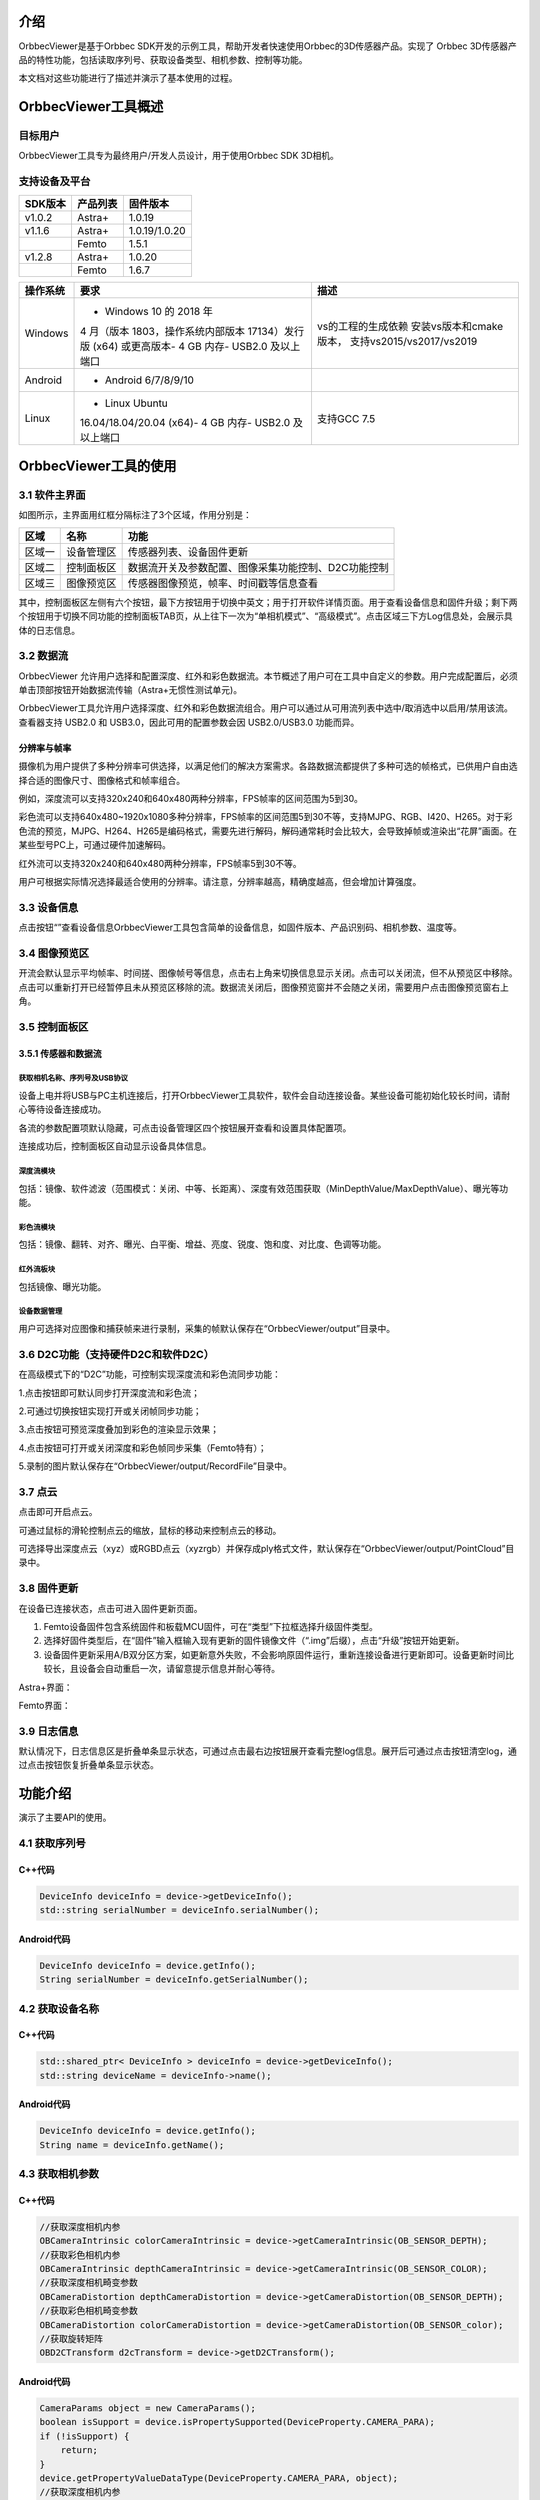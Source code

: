 介绍
====

OrbbecViewer是基于Orbbec
SDK开发的示例工具，帮助开发者快速使用Orbbec的3D传感器产品。实现了 Orbbec
3D传感器产品的特性功能，包括读取序列号、获取设备类型、相机参数、控制等功能。

本文档对这些功能进行了描述并演示了基本使用的过程。

OrbbecViewer工具概述
====================

目标用户
--------

OrbbecViewer工具专为最终用户/开发人员设计，用于使用Orbbec SDK 3D相机。

支持设备及平台
--------------

=========== ============ =============
**SDK版本** **产品列表** **固件版本**
=========== ============ =============
v1.0.2      Astra+       1.0.19
v1.1.6      Astra+       1.0.19/1.0.20
\           Femto        1.5.1
v1.2.8      Astra+       1.0.20
\           Femto        1.6.7
=========== ============ =============

+--------------+--------------------------+--------------------------+
| **操作系统** | **要求**                 | **描述**                 |
+==============+==========================+==========================+
| Windows      | - Windows 10 的 2018 年  | vs的工程的生成依赖       |
|              | 4 月（版本               | 安装vs版本和cmake版本，  |
|              | 1803，操作系统内部版本   | 支持vs2015/vs2017/vs2019 |
|              | 17134）发行版 (x64)      |                          |
|              | 或更高版本- 4 GB 内存-   |                          |
|              | USB2.0 及以上端口        |                          |
+--------------+--------------------------+--------------------------+
| Android      | - Android 6/7/8/9/10     |                          |
+--------------+--------------------------+--------------------------+
| Linux        | - Linux Ubuntu           | 支持GCC 7.5              |
|              | 16.04/18.04/20.04 (x64)- |                          |
|              | 4 GB 内存-               |                          |
|              | USB2.0 及以上端口        |                          |
+--------------+--------------------------+--------------------------+

OrbbecViewer工具的使用
======================

.. _31-软件主界面:

3.1 软件主界面
--------------

如图所示，主界面用红框分隔标注了3个区域，作用分别是：

======== ========== ===================================================
**区域** **名称**   **功能**
======== ========== ===================================================
区域一   设备管理区 传感器列表、设备固件更新
区域二   控制面板区 数据流开关及参数配置、图像采集功能控制、D2C功能控制
区域三   图像预览区 传感器图像预览，帧率、时间戳等信息查看
======== ========== ===================================================

|image1.png|\ 其中，控制面板区左侧有六个按钮，最下方按钮\ |image2.png|\ 用于切换中英文；\ |3|\ 用于打开软件详情页面。\ |image4.png|\ 用于查看设备信息和固件升级；剩下两个按钮用于切换不同功能的控制面板TAB页，从上往下一次为“单相机模式”、“高级模式”。点击区域三下方Log信息处，会展示具体的日志信息。

.. _32-数据流:

3.2 数据流
----------

OrbbecViewer
允许用户选择和配置深度、红外和彩色数据流。本节概述了用户可在工具中自定义的参数。用户完成配置后，必须单击顶部\ |image5.png|\ 按钮开始数据流传输（Astra+无惯性测试单元)。

OrbbecViewer工具允许用户选择深度、红外和彩色数据流组合。用户可以通过从可用流列表中选中/取消选中以启用/禁用该流。查看器支持
USB2.0 和 USB3.0，因此可用的配置参数会因 USB2.0/USB3.0
功能而异。\ |image6.png|

分辨率与帧率
~~~~~~~~~~~~

摄像机为用户提供了多种分辨率可供选择，以满足他们的解决方案需求。各路数据流都提供了多种可选的帧格式，已供用户自由选择合适的图像尺寸、图像格式和帧率组合。

例如，深度流可以支持320x240和640x480两种分辨率，FPS帧率的区间范围为5到30。
\ |image7.png|\ 

彩色流可以支持640x480~1920x1080多种分辨率，FPS帧率的区间范围5到30不等，支持MJPG、RGB、I420、H265。对于彩色流的预览，MJPG、H264、H265是编码格式，需要先进行解码，解码通常耗时会比较大，会导致掉帧或渲染出“花屏”画面。在某些型号PC上，可通过硬件加速解码。
\ |image8.png|\ 

红外流可以支持320x240和640x480两种分辨率，FPS帧率5到30不等。
\ |image9.png|\ 

用户可根据实际情况选择最适合使用的分辨率。请注意，分辨率越高，精确度越高，但会增加计算强度。

.. _33-设备信息:

3.3 设备信息
------------

点击按钮“\ |image10.png|\ ”查看设备信息OrbbecViewer工具包含简单的设备信息，如固件版本、产品识别码、相机参数、温度等。\ |image11.png|

.. _34-图像预览区:

3.4 图像预览区
--------------

开流会默认显示平均帧率、时间搓、图像帧号等信息，点击右上角\ |image12.png|\ 来切换信息显示\关闭。点击\ |image13.png|\ 可以关闭流，但不从预览区中移除。点击\ |image14.png|\ 可以重新打开已经暂停且未从预览区移除的流。数据流关闭后，图像预览窗并不会随之关闭，需要用户点击图像预览窗右上角\ |image15.png|\ 。\ |Snipaste_2022-04-21_14-45-09.png|

.. _35-控制面板区:

3.5 控制面板区
--------------

.. _351-传感器和数据流:

3.5.1 传感器和数据流
~~~~~~~~~~~~~~~~~~~~

获取相机名称、序列号及USB协议
^^^^^^^^^^^^^^^^^^^^^^^^^^^^^

设备上电并将USB与PC主机连接后，打开OrbbecViewer工具软件，软件会自动连接设备。某些设备可能初始化较长时间，请耐心等待设备连接成功。

各流的参数配置项默认隐藏，可点击设备管理区四个按钮展开查看和设置具体配置项。\ |16|\ 

连接成功后，控制面板区自动显示设备具体信息。\ |image17.png|

深度流模块
^^^^^^^^^^

包括：镜像、软件滤波（范围模式：关闭、中等、长距离）、深度有效范围获取（MinDepthValue/MaxDepthValue）、曝光等功能。

\ |image18.png|

彩色流模块
^^^^^^^^^^

包括：镜像、翻转、对齐、曝光、白平衡、增益、亮度、锐度、饱和度、对比度、色调等功能。

\ |image19.png|

红外流板块
^^^^^^^^^^

包括镜像、曝光功能。

\ |image20.png|

设备数据管理
^^^^^^^^^^^^^^^^^^^^

用户可选择对应图像和捕获帧来进行录制，采集的帧默认保存在“OrbbecViewer/output”目录中。

\ |image21.png|

.. _36-d2c功能支持硬件d2c和软件d2c:

3.6 D2C功能（支持硬件D2C和软件D2C）
-----------------------------------

在高级模式下的“D2C”功能，可控制实现深度流和彩色流同步功能：

1.点击按钮\ |image22.png|\ 即可默认同步打开深度流和彩色流；

2.可通过切换按钮\ |image23.png|\ 实现打开或关闭帧同步功能；

3.点击按钮\ |image24.png|\ 可预览深度叠加到彩色的渲染显示效果；

4.点击按钮\ |image25.png|\ 可打开或关闭深度和彩色帧同步采集（Femto特有）；

5.录制的图片默认保存在“OrbbecViewer/output/RecordFile”目录中。

\ |image26|

.. _37-点云:

3.7 点云
--------

点击\ |image26.png|\ 即可开启点云。

可通过鼠标的滑轮控制点云的缩放，鼠标的移动来控制点云的移动。

可选择导出深度点云（xyz）或RGBD点云（xyzrgb）并保存成ply格式文件，默认保存在“OrbbecViewer/output/PointCloud”目录中。

\ |image27.png|

.. _38-固件更新:

3.8 固件更新
------------

在设备已连接状态，点击\ |28|\ 可进入固件更新页面。

1. Femto设备固件包含系统固件和板载MCU固件，可在“类型”下拉框选择升级固件类型。
2. 选择好固件类型后，在“固件”输入框输入现有更新的固件镜像文件（“.img”后缀），点击“升级”按钮开始更新。
3. 设备固件更新采用A/B双分区方案，如更新意外失败，不会影响原固件运行，重新连接设备进行更新即可。设备更新时间比较长，且设备会自动重启一次，请留意提示信息并耐心等待。

Astra+界面：

\ |1650524827127_47E08781-CEC2-4d18-BC50-F8984C3F87C4.png|\ 

Femto界面：

\ |image29.png|

.. _39-日志信息:

3.9 日志信息
------------

默认情况下，日志信息区是折叠单条显示状态，可通过点击最右边按钮\ |image30.png|\ 展开查看完整log信息。展开后可通过点击按钮\ |image31.png|\ 清空log，通过点击按钮\ |image32.png|\ 恢复折叠单条显示状态。\ |Snipaste_2022-04-21_14-45-27.png|

功能介绍
========

演示了主要API的使用。

.. _41-获取序列号:

4.1 获取序列号
--------------

|33|

C++代码
~~~~~~~

.. code:: cpp

   DeviceInfo deviceInfo = device->getDeviceInfo();
   std::string serialNumber = deviceInfo.serialNumber();

Android代码
~~~~~~~~~~~

.. code:: java

   DeviceInfo deviceInfo = device.getInfo();
   String serialNumber = deviceInfo.getSerialNumber();

.. _42-获取设备名称:

4.2 获取设备名称
----------------

|34|

.. _c代码-1:

C++代码
~~~~~~~

.. code:: cpp

   std::shared_ptr< DeviceInfo > deviceInfo = device->getDeviceInfo();
   std::string deviceName = deviceInfo->name();

.. _android代码-1:

Android代码
~~~~~~~~~~~

.. code:: java

   DeviceInfo deviceInfo = device.getInfo();
   String name = deviceInfo.getName();

.. _43-获取相机参数:

4.3 获取相机参数
----------------

|image38|

.. _c代码-2:

C++代码
~~~~~~~

.. code:: cpp

   //获取深度相机内参
   OBCameraIntrinsic colorCameraIntrinsic = device->getCameraIntrinsic(OB_SENSOR_DEPTH);
   //获取彩色相机内参
   OBCameraIntrinsic depthCameraIntrinsic = device->getCameraIntrinsic(OB_SENSOR_COLOR);
   //获取深度相机畸变参数
   OBCameraDistortion depthCameraDistortion = device->getCameraDistortion(OB_SENSOR_DEPTH);
   //获取彩色相机畸变参数
   OBCameraDistortion colorCameraDistortion = device->getCameraDistortion(OB_SENSOR_color);
   //获取旋转矩阵
   OBD2CTransform d2cTransform = device->getD2CTransform();

.. _android代码-2:

Android代码
~~~~~~~~~~~

.. code:: java

   CameraParams object = new CameraParams();
   boolean isSupport = device.isPropertySupported(DeviceProperty.CAMERA_PARA);
   if (!isSupport) {
       return;
   }
   device.getPropertyValueDataType(DeviceProperty.CAMERA_PARA, object);
   //获取深度相机内参
   float[] depthParams = object.getDepthInternalParams();
   //获取彩色相机内参
   float[] colorParams = object.getColorInternalParams();
   //获取深度相机畸变参数
   float[] depthCoeffs = object.getDepthCoeffs();
   //获取彩色相机畸变参数
   float[] colorCoeffs = object.getColorCoeffs();

.. _44-获取和设置红外相机曝光值:

4.4 获取和设置红外相机曝光值
----------------------------

|image39|

.. _c代码-3:

C++代码
~~~~~~~

.. code:: cpp

   std::shared_ptr<ob::Sensor> irSensor = device->getSensorList()->getSensor(OB_SENSOR_IR);
   if(!irSensor->isPropertySupported(OB_SENSOR_PROPERTY_EXPOSURE_INT))
       return;
   //获取红外相机曝光值
   int32_t exposure = irSensor->getIntProperty(OB_SENSOR_PROPERTY_EXPOSURE_INT);
   //设置红外相机曝光值
   irSensor->setIntProperty(OB_SENSOR_PROPERTY_EXPOSURE_INT, exposure / 2);

.. _android代码-3:

Android代码
~~~~~~~~~~~

.. code:: java

   Sensor irSensor = device.getSensor(SensorType.IR);
   boolean isSupport = irSensor.isPropertySupported(SensorProperty.EXPOSURE_INT);
   if (!isSupport) {
       return;
   }
   //获取红外相机曝光值
   int exposure = irSensor.getPropertyValueI(SensorProperty.EXPOSURE_INT);
   //设置红外相机曝光值
   irSensor.setPropertyValueI(SensorProperty.EXPOSURE_INT, exposure / 2);

.. _45-彩色相机自动曝光:

4.5 彩色相机自动曝光
--------------------

|image40|

.. _c代码-4:

C++代码
~~~~~~~

.. code:: cpp

   bool isOpen;
   std::shared_ptr<ob::Sensor> colorSensor = device->getSensorList()->getSensor(OB_SENSOR_COLOR);
   if(!colorSensor->isPropertySupported(OB_SENSOR_PROPERTY_ENABLE_AUTO_EXPOSURE_BOOL))
       return;

   colorSensor->setBoolProperty(OB_SENSOR_PROPERTY_ENABLE_AUTO_EXPOSURE_BOOL, isOpen);

.. _android代码-4:

Android代码
~~~~~~~~~~~

.. code:: java

   boolean isOpen;
   Sensor colorSensor = device.getSensor(SensorType.COLOR);
   boolean isSupport = colorSensor.isPropertySupported(SensorProperty.ENABLE_AUTO_EXPOSURE_BOOL);
   if (!isSupport) {
       return;
   }
   colorSensor.setPropertyValueB(SensorProperty.ENABLE_AUTO_EXPOSURE_BOOL, isOpen);

.. _46-获取和设置彩色相机曝光值:

4.6 获取和设置彩色相机曝光值
----------------------------

|image41|

.. _c代码-5:

C++代码
~~~~~~~

.. code:: cpp

   std::shared_ptr<ob::Sensor> colorSensor = device->getSensorList()->getSensor(OB_SENSOR_COLOR);
   if(!colorSensor->isPropertySupported(OB_SENSOR_PROPERTY_EXPOSURE_INT))
       return;
   //获取彩色相机曝光值
   int32_t exposure = colorSensor->getIntProperty(OB_SENSOR_PROPERTY_EXPOSURE_INT);
   //设置彩色相机曝光值
   colorSensor->setIntProperty(OB_SENSOR_PROPERTY_EXPOSURE_INT, exposure / 2);

.. _android代码-5:

Android代码
~~~~~~~~~~~

.. code:: java

   Sensor colorSensor = device.getSensor(SensorType.COLOR);
   boolean isSupport = colorSensor.isPropertySupported(SensorProperty.EXPOSURE_INT);
   if (!isSupport) {
       return;
   }
   //获取彩色相机曝光值
   int exposure = colorSensor.getPropertyValueI(SensorProperty.EXPOSURE_INT);
   //设置彩色相机曝光值
   colorSensor.setPropertyValueI(SensorProperty.EXPOSURE_INT, exposure / 2);

.. _47-彩色相机自动白平衡:

4.7 彩色相机自动白平衡
----------------------

|image42|

.. _c代码-6:

C++代码
~~~~~~~

.. code:: cpp

   bool isOpen;
   std::shared_ptr<ob::Sensor> colorSensor = device->getSensorList()->getSensor(OB_SENSOR_COLOR);
   if(!colorSensor->isPropertySupported(OB_SENSOR_PROPERTY_ENABLE_AUTO_WHITE_BALANCE_BOOL))
       return;

   colorSensor->setBoolProperty(OB_SENSOR_PROPERTY_ENABLE_AUTO_WHITE_BALANCE_BOOL, isOpen);

.. _android代码-6:

Android代码
~~~~~~~~~~~

.. code:: java

   boolean isOpen;
   Sensor colorSensor = device.getSensor(SensorType.COLOR);
   boolean isSupport = colorSensor.isPropertySupported(SensorProperty.ENABLE_AUTO_WHITE_BALANCE_BOOL);
   if (!isSupport) {
       return;
   }
   colorSensor.setPropertyValueB(SensorProperty.ENABLE_AUTO_WHITE_BALANCE_BOOL, isOpen);

.. _48-获取和设置彩色相机增益:

4.8 获取和设置彩色相机增益
--------------------------

|image43|

.. _c代码-7:

C++代码
~~~~~~~

.. code:: cpp

   std::shared_ptr<ob::Sensor> colorSensor = device->getSensorList()->getSensor(OB_SENSOR_COLOR);
   if(!colorSensor->isPropertySupported(OB_SENSOR_PROPERTY_GAIN_INT))
       return;
   //获取彩色相机增益值
   int32_t gain = colorSensor->getIntProperty(OB_SENSOR_PROPERTY_GAIN_INT);
   //设置彩色相机增益值
   colorSensor->setIntProperty(OB_SENSOR_PROPERTY_GAIN_INT, gain / 2);

.. _android代码-7:

Android代码
~~~~~~~~~~~

.. code:: java

   boolean isExposure;
   Sensor colorSensor = device.getSensor(SensorType.COLOR);
   boolean isSupport = colorSensor.isPropertySupported(SensorProperty.GAIN_INT);
   if (!isSupport) {
       return;
   }
   //获取彩色相机增益
   int gain = colorSensor.getPropertyValueI(SensorProperty.GAIN_INT);
   //设置彩色相机增益
   colorSensor.setPropertyValueI(SensorProperty.GAIN_INT, gain / 2);

.. _49-彩色相机数据流镜像:

4.9 彩色相机数据流镜像
----------------------

|image44|

.. _c代码-8:

C++代码
~~~~~~~

.. code:: cpp

   std::shared_ptr<ob::Sensor> colorSensor = device->getSensorList()->getSensor(OB_SENSOR_COLOR);
   if(!colorSensor->isPropertySupported(OB_SENSOR_PROPERTY_ROLL_INT))
       return;
   //1 - 设置镜像； 0 - 不设置镜像
   colorSensor->setBoolProperty(OB_SENSOR_PROPERTY_ROLL_INT, 1);

.. _android代码-8:

Android代码
~~~~~~~~~~~

.. code:: java

   Sensor colorSensor = device.getSensor(SensorType.COLOR);
   boolean isSupport = colorSensor.isPropertySupported(SensorProperty.ROLL_INT);
   if (!isSupport) {
       return;
   }
   //1 - 设置镜像； 0 - 不设置镜像
   colorSensor.setPropertyValueI(SensorProperty.ROLL_INT, 1);

.. _410-深度相机数据流镜像:

4.10 深度相机数据流镜像
-----------------------

|image45|

.. _c代码-9:

C++代码
~~~~~~~

.. code:: cpp

   bool isMirror;
   std::shared_ptr<ob::Sensor> depthSensor = device->getSensorList()->getSensor(OB_SENSOR_COLOR);
   if(!depthSensor->isPropertySupported(OB_DEVICE_PROPERTY_DEPTH_MIRROR_BOOL))
       return;

   depthSensor->setBoolProperty(OB_DEVICE_PROPERTY_DEPTH_MIRROR_BOOL, isMirror);

.. _android代码-9:

Android代码
~~~~~~~~~~~

.. code:: java

   boolean isMirror;
   boolean isSupport = device.isPropertySupported(DeviceProperty.DEPTH_MIRROR_BOOL);
   if (!isSupport) {
       return;
   }
   device.setPropertyValueB(DeviceProperty.DEPTH_MIRROR_BOOL, isMirror);

.. _411-红外相机数据流镜像:

4.11 红外相机数据流镜像
-----------------------

|image46|

.. _c代码-10:

C++代码
~~~~~~~

.. code:: cpp

   bool isMirror;
   std::shared_ptr<ob::Sensor> irSensor = device->getSensorList()->getSensor(OB_SENSOR_IR);
   if(!irSensor->isPropertySupported(OB_SDK_PROPERTY_IR_MIRROR_BOOL))
       return;

   irSensor->setBoolProperty(OB_SDK_PROPERTY_IR_MIRROR_BOOL, isMirror);

.. _android代码-10:

Android代码
~~~~~~~~~~~

.. code:: java

   boolean isMirror;
   boolean isSupport = device.isPropertySupported(DeviceProperty.IR_MIRROR_BOOL);
   if (!isSupport) {
       return;
   }
   device.setPropertyValueB(DeviceProperty.IR_MIRROR_BOOL, isMirror);

.. |image1.png| image:: https://cdn.nlark.com/yuque/0/2022/png/25457865/1650529831703-89abdcec-93b1-48e3-a0db-8a1fc1770bf0.png#clientId=udcd67ee1-6fad-4&crop=0&crop=0&crop=1&crop=1&from=paste&height=1015&id=u455ba7e9&margin=%5Bobject%20Object%5D&name=image.png&originHeight=1015&originWidth=1915&originalType=binary&ratio=1&rotation=0&showTitle=false&size=569548&status=done&style=none&taskId=ud67471c9-f7ed-4fe3-9a0a-32881c80a74&title=&width=1915
.. |image2.png| image:: https://cdn.nlark.com/yuque/0/2022/png/25457865/1648178647906-90083d0a-3986-4f8c-9405-ad9fc1c8da91.png#clientId=u5e660bfe-7179-4&crop=0&crop=0&crop=1&crop=1&from=paste&height=21&id=u4b760b1e&margin=%5Bobject%20Object%5D&name=image.png&originHeight=21&originWidth=53&originalType=binary&ratio=1&rotation=0&showTitle=false&size=1060&status=done&style=none&taskId=u91d67062-7ba2-4bfd-9c29-c56e4b0751a&title=&width=53
.. |3| image:: https://cdn.nlark.com/yuque/0/2022/png/25457865/1648189264304-bbb1914a-33b2-4ca9-9025-6bbb18ade1f4.png#crop=0&crop=0&crop=1&crop=1&from=url&height=30&id=EFhtA&margin=%5Bobject%20Object%5D&originHeight=35&originWidth=41&originalType=binary&ratio=1&rotation=0&showTitle=false&status=done&style=none&title=&width=35
.. |image4.png| image:: https://cdn.nlark.com/yuque/0/2022/png/25457865/1648178706807-9aa991b7-1b9a-4e5a-b9c3-37cf5f5824fe.png#clientId=u5e660bfe-7179-4&crop=0&crop=0&crop=1&crop=1&from=paste&height=28&id=u5638a2e4&margin=%5Bobject%20Object%5D&name=image.png&originHeight=42&originWidth=46&originalType=binary&ratio=1&rotation=0&showTitle=false&size=296&status=done&style=none&taskId=u81d4f17a-31c4-456e-959f-03c56005d2f&title=&width=31
.. |image5.png| image:: https://cdn.nlark.com/yuque/0/2022/png/25457865/1648108931520-6ae90374-6134-4450-9c3b-eb3ce58d118e.png#clientId=u601826ea-9d84-4&crop=0&crop=0&crop=1&crop=1&from=paste&height=30&id=u3d7c78ea&margin=%5Bobject%20Object%5D&name=image.png&originHeight=40&originWidth=474&originalType=binary&ratio=1&rotation=0&showTitle=false&size=4424&status=done&style=none&taskId=ufb3300ee-ea56-45f7-a3f3-4f4564252f6&title=&width=354
.. |image6.png| image:: https://cdn.nlark.com/yuque/0/2022/png/25457865/1650530397142-bcd91fdf-a102-4a1e-8300-fa3dea236aa9.png#clientId=ua3abc564-fea4-4&crop=0&crop=0&crop=1&crop=1&from=paste&height=1015&id=u029ec269&margin=%5Bobject%20Object%5D&name=image.png&originHeight=1015&originWidth=1916&originalType=binary&ratio=1&rotation=0&showTitle=false&size=620470&status=done&style=none&taskId=u20dd4230-8883-472d-a3a4-2112c2ee718&title=&width=1916
.. |image7.png| image:: https://cdn.nlark.com/yuque/0/2022/png/25457865/1648109849447-e7b61e94-25d6-41af-bdcf-7c62b1172694.png#clientId=u601826ea-9d84-4&crop=0&crop=0&crop=1&crop=1&from=paste&height=215&id=u6bccac68&margin=%5Bobject%20Object%5D&name=image.png&originHeight=215&originWidth=275&originalType=binary&ratio=1&rotation=0&showTitle=false&size=21596&status=done&style=none&taskId=u2f10449f-1522-46d6-b4bf-9a4a7c6b7b8&title=&width=275
.. |image8.png| image:: https://cdn.nlark.com/yuque/0/2022/png/25457865/1648110409212-94740f94-3119-4a10-8842-e256687e85cb.png#clientId=u601826ea-9d84-4&crop=0&crop=0&crop=1&crop=1&from=paste&height=212&id=uf20b9a8b&margin=%5Bobject%20Object%5D&name=image.png&originHeight=212&originWidth=290&originalType=binary&ratio=1&rotation=0&showTitle=false&size=21733&status=done&style=none&taskId=u9a12c10f-737a-4044-bb70-780c8e7c721&title=&width=290
.. |image9.png| image:: https://cdn.nlark.com/yuque/0/2022/png/25457865/1648110478875-e7f50d30-1bd6-4f4e-9f19-7f4f2d08384e.png#clientId=u601826ea-9d84-4&crop=0&crop=0&crop=1&crop=1&from=paste&height=213&id=ucf7b3d75&margin=%5Bobject%20Object%5D&name=image.png&originHeight=213&originWidth=274&originalType=binary&ratio=1&rotation=0&showTitle=false&size=20096&status=done&style=none&taskId=u39398300-3fb7-41e6-965b-5579f9e56c2&title=&width=274
.. |image10.png| image:: https://cdn.nlark.com/yuque/0/2022/png/25457865/1648113681441-740ad3ed-3400-464d-8555-41531e3fb0ba.png#clientId=u601826ea-9d84-4&crop=0&crop=0&crop=1&crop=1&from=paste&height=25&id=u8e0ac9b9&margin=%5Bobject%20Object%5D&name=image.png&originHeight=45&originWidth=48&originalType=binary&ratio=1&rotation=0&showTitle=false&size=307&status=done&style=none&taskId=ud9ed30dd-0136-4d6c-b364-1c80ad490a3&title=&width=27
.. |image11.png| image:: https://cdn.nlark.com/yuque/0/2022/png/25457865/1648112431902-9d6d6b40-514c-4a47-8198-dfac8fb5fce1.png#clientId=u601826ea-9d84-4&crop=0&crop=0&crop=1&crop=1&from=paste&height=723&id=ufa888028&margin=%5Bobject%20Object%5D&name=image.png&originHeight=723&originWidth=1365&originalType=binary&ratio=1&rotation=0&showTitle=false&size=190921&status=done&style=none&taskId=ud8f6fa22-6986-4a9b-8000-aaebb452997&title=&width=1365
.. |image12.png| image:: https://cdn.nlark.com/yuque/0/2022/png/25457865/1648190245362-2a1f0154-cbed-443a-b7ef-cfa2592cb771.png#clientId=u5e660bfe-7179-4&crop=0&crop=0&crop=1&crop=1&from=paste&height=21&id=ue83562d7&margin=%5Bobject%20Object%5D&name=image.png&originHeight=21&originWidth=22&originalType=binary&ratio=1&rotation=0&showTitle=false&size=335&status=done&style=none&taskId=ud54a877a-c68b-4522-ab27-150d5506dcd&title=&width=22
.. |image13.png| image:: https://cdn.nlark.com/yuque/0/2022/png/25457865/1648190351836-2f8aded6-b17d-4feb-90fd-88612874bab4.png#clientId=u5e660bfe-7179-4&crop=0&crop=0&crop=1&crop=1&from=paste&height=15&id=u87630091&margin=%5Bobject%20Object%5D&name=image.png&originHeight=15&originWidth=22&originalType=binary&ratio=1&rotation=0&showTitle=false&size=165&status=done&style=none&taskId=u7e56d43f-a686-4d39-8225-c056bd4d47a&title=&width=22
.. |image14.png| image:: https://cdn.nlark.com/yuque/0/2022/png/25457865/1648190386660-828cbb60-595b-4810-8f9c-56605eb3e6c0.png#clientId=u5e660bfe-7179-4&crop=0&crop=0&crop=1&crop=1&from=paste&height=21&id=u2995be4e&margin=%5Bobject%20Object%5D&name=image.png&originHeight=21&originWidth=21&originalType=binary&ratio=1&rotation=0&showTitle=false&size=334&status=done&style=none&taskId=ubd664e72-f449-41ee-bffb-71cd194fe29&title=&width=21
.. |image15.png| image:: https://cdn.nlark.com/yuque/0/2022/png/25457865/1648190510639-199d8e60-34cf-4227-b422-c0d1bf227b91.png#clientId=u5e660bfe-7179-4&crop=0&crop=0&crop=1&crop=1&from=paste&height=18&id=ubb05a3cc&margin=%5Bobject%20Object%5D&name=image.png&originHeight=18&originWidth=22&originalType=binary&ratio=1&rotation=0&showTitle=false&size=437&status=done&style=none&taskId=u6ced94a0-924b-4429-b77e-4e625dca5b6&title=&width=22
.. |Snipaste_2022-04-21_14-45-09.png| image:: https://cdn.nlark.com/yuque/0/2022/png/25457865/1650529063373-5a0d9fd1-03eb-401d-89e0-5554a4c27dfb.png#clientId=ub2a59962-d9fb-4&crop=0&crop=0&crop=1&crop=1&from=paste&height=1018&id=u1756b4b4&margin=%5Bobject%20Object%5D&name=Snipaste_2022-04-21_14-45-09.png&originHeight=1018&originWidth=1920&originalType=binary&ratio=1&rotation=0&showTitle=false&size=5874293&status=done&style=none&taskId=ua7e26dc4-3572-446f-ad9e-bb31fdf0799&title=&width=1920
.. |16| image:: https://cdn.nlark.com/yuque/0/2022/png/25457865/1648193922814-b9bf475c-ea05-4f9a-9211-63cdfe7069c9.png?x-oss-process=image%2Fresize%2Cw_750%2Climit_0#crop=0&crop=0&crop=1&crop=1&from=url&id=avz7e&margin=%5Bobject%20Object%5D&originHeight=395&originWidth=750&originalType=binary&ratio=1&rotation=0&showTitle=false&status=done&style=none&title=
.. |image17.png| image:: https://cdn.nlark.com/yuque/0/2022/png/25457865/1648193828014-fe829127-8a93-43f2-94b2-3bd7349b6928.png#clientId=u5e660bfe-7179-4&crop=0&crop=0&crop=1&crop=1&from=paste&height=723&id=uf0df08f4&margin=%5Bobject%20Object%5D&name=image.png&originHeight=723&originWidth=1365&originalType=binary&ratio=1&rotation=0&showTitle=false&size=216456&status=done&style=none&taskId=ucefc34e3-a08d-42a5-a05f-999721ba440&title=&width=1365
.. |image18.png| image:: https://cdn.nlark.com/yuque/0/2022/png/25457865/1648194253076-b2193c01-b1d6-4195-8a93-294556809bb1.png#clientId=u5e660bfe-7179-4&crop=0&crop=0&crop=1&crop=1&from=paste&height=320&id=u45a00cc0&margin=%5Bobject%20Object%5D&name=image.png&originHeight=320&originWidth=291&originalType=binary&ratio=1&rotation=0&showTitle=false&size=29940&status=done&style=none&taskId=udbee5558-d00d-4dbf-84df-5ad44e8fc9c&title=&width=291
.. |image19.png| image:: https://cdn.nlark.com/yuque/0/2022/png/25457865/1648196474053-2ede75f7-1212-401e-ac5d-017cddf9095d.png#clientId=u5e660bfe-7179-4&crop=0&crop=0&crop=1&crop=1&from=paste&height=655&id=u771507d8&margin=%5Bobject%20Object%5D&name=image.png&originHeight=655&originWidth=286&originalType=binary&ratio=1&rotation=0&showTitle=false&size=40466&status=done&style=none&taskId=u6066ed62-8028-45c0-9946-9d2572e94ad&title=&width=286
.. |image20.png| image:: https://cdn.nlark.com/yuque/0/2022/png/25457865/1648196726206-8e8a269e-b6b7-4324-a88e-8b3c1dee56de.png#clientId=u5e660bfe-7179-4&crop=0&crop=0&crop=1&crop=1&from=paste&height=188&id=u58745c50&margin=%5Bobject%20Object%5D&name=image.png&originHeight=188&originWidth=288&originalType=binary&ratio=1&rotation=0&showTitle=false&size=12860&status=done&style=none&taskId=uc2641b52-d193-40bf-b041-54659492c02&title=&width=288
.. |image21.png| image:: https://cdn.nlark.com/yuque/0/2022/png/25457865/1648201290774-0ef8a066-b934-4870-8f7d-ba9c88cc4f0a.png#clientId=ua2ab74ba-4f33-4&crop=0&crop=0&crop=1&crop=1&from=paste&height=114&id=ue5f910ef&margin=%5Bobject%20Object%5D&name=image.png&originHeight=114&originWidth=289&originalType=binary&ratio=1&rotation=0&showTitle=false&size=9754&status=done&style=none&taskId=u7affa078-45a1-4837-b37d-f030850889e&title=&width=289
.. |image22.png| image:: https://cdn.nlark.com/yuque/0/2022/png/25457865/1648537831215-51a4bf19-c347-4f91-ad6f-59f53a5a936c.png#clientId=uef6b8d0d-eb1c-4&crop=0&crop=0&crop=1&crop=1&from=paste&height=22&id=u7feabba6&margin=%5Bobject%20Object%5D&name=image.png&originHeight=22&originWidth=121&originalType=binary&ratio=1&rotation=0&showTitle=false&size=2233&status=done&style=none&taskId=u19d96ea0-b777-4809-bed2-0337c42f077&title=&width=121
.. |image23.png| image:: https://cdn.nlark.com/yuque/0/2022/png/25457865/1648537851887-47e51c96-9e33-40ef-9b27-b322575d9e50.png#clientId=uef6b8d0d-eb1c-4&crop=0&crop=0&crop=1&crop=1&from=paste&height=21&id=u2c7a6cb9&margin=%5Bobject%20Object%5D&name=image.png&originHeight=21&originWidth=123&originalType=binary&ratio=1&rotation=0&showTitle=false&size=1774&status=done&style=none&taskId=u3c6832ce-180a-4d59-82e5-58551ce8e7a&title=&width=123
.. |image24.png| image:: https://cdn.nlark.com/yuque/0/2022/png/25457865/1648537888729-045234a1-fe61-4ca2-acd1-f28bbc475e25.png#clientId=uef6b8d0d-eb1c-4&crop=0&crop=0&crop=1&crop=1&from=paste&height=21&id=u181c72d5&margin=%5Bobject%20Object%5D&name=image.png&originHeight=21&originWidth=137&originalType=binary&ratio=1&rotation=0&showTitle=false&size=2430&status=done&style=none&taskId=u42e5a199-dcd8-44e8-a445-b8f5688466b&title=&width=137
.. |image25.png| image:: https://cdn.nlark.com/yuque/0/2022/png/25457865/1648537967163-1f3dc227-ff5b-49ff-b670-1ea24d3dafbf.png#clientId=uef6b8d0d-eb1c-4&crop=0&crop=0&crop=1&crop=1&from=paste&height=30&id=u149017b8&margin=%5Bobject%20Object%5D&name=image.png&originHeight=30&originWidth=255&originalType=binary&ratio=1&rotation=0&showTitle=false&size=4577&status=done&style=none&taskId=ub6329e0b-57fe-476b-bfb9-7eec8807ec4&title=&width=255
.. |image26| image:: https://cdn.nlark.com/yuque/0/2022/png/25457865/1650527511641-4df3f94d-7d51-432a-95e3-82e1949448d1.png?x-oss-process=image%2Fwatermark%2Ctype_d3F5LW1pY3JvaGVp%2Csize_13%2Ctext_T3JiYmVj%2Ccolor_FFFFFF%2Cshadow_50%2Ct_80%2Cg_se%2Cx_10%2Cy_10#crop=0&crop=0&crop=1&crop=1&from=url&id=z4UGW&margin=%5Bobject%20Object%5D&originHeight=443&originWidth=294&originalType=binary&ratio=1&rotation=0&showTitle=false&status=done&style=none&title=
.. |image26.png| image:: https://cdn.nlark.com/yuque/0/2022/png/25457865/1648537611246-d479b980-bce9-40dd-910d-bae6fdd75d65.png#clientId=uef6b8d0d-eb1c-4&crop=0&crop=0&crop=1&crop=1&from=paste&height=36&id=ubd23b188&margin=%5Bobject%20Object%5D&name=image.png&originHeight=36&originWidth=106&originalType=binary&ratio=1&rotation=0&showTitle=false&size=1058&status=done&style=none&taskId=uda3bb580-5d1a-463c-b53e-8b29907db8f&title=&width=106
.. |image27.png| image:: https://cdn.nlark.com/yuque/0/2022/png/25457865/1648537481182-e94bb95d-819b-4544-b0ea-463904705bf0.png#clientId=uef6b8d0d-eb1c-4&crop=0&crop=0&crop=1&crop=1&from=paste&height=1038&id=u6c95bcbe&margin=%5Bobject%20Object%5D&name=image.png&originHeight=1038&originWidth=1919&originalType=binary&ratio=1&rotation=0&showTitle=false&size=208043&status=done&style=none&taskId=u8bd423fe-4bc3-4f7b-9501-bc5528e4ffb&title=&width=1919
.. |28| image:: https://cdn.nlark.com/yuque/0/2022/png/25457865/1648113681441-740ad3ed-3400-464d-8555-41531e3fb0ba.png?x-oss-process=image%2Fresize%2Cw_24%2Climit_0#crop=0&crop=0&crop=1&crop=1&from=url&id=KcJfI&margin=%5Bobject%20Object%5D&originHeight=23&originWidth=24&originalType=binary&ratio=1&rotation=0&showTitle=false&status=done&style=none&title=
.. |1650524827127_47E08781-CEC2-4d18-BC50-F8984C3F87C4.png| image:: https://cdn.nlark.com/yuque/0/2022/png/25457865/1650527852473-ace0065f-f18c-41e3-a340-aeee9a2feebd.png#clientId=u2f82a3fc-3972-4&crop=0&crop=0&crop=1&crop=1&from=paste&height=591&id=uf6488c2b&margin=%5Bobject%20Object%5D&name=1650524827127_47E08781-CEC2-4d18-BC50-F8984C3F87C4.png&originHeight=591&originWidth=601&originalType=binary&ratio=1&rotation=0&showTitle=false&size=14615&status=done&style=none&taskId=ue0413d1b-9aed-4599-a66b-8518037158b&title=&width=601
.. |image29.png| image:: https://cdn.nlark.com/yuque/0/2022/png/25457865/1648201389847-593c48f1-6916-4240-9c49-ffb806f3c3bb.png#clientId=ua2ab74ba-4f33-4&crop=0&crop=0&crop=1&crop=1&from=paste&height=586&id=u11e5bee2&margin=%5Bobject%20Object%5D&name=image.png&originHeight=586&originWidth=598&originalType=binary&ratio=1&rotation=0&showTitle=false&size=19272&status=done&style=none&taskId=u9083052a-102a-4165-9b80-d1ff7a692c8&title=&width=598
.. |image30.png| image:: https://cdn.nlark.com/yuque/0/2022/png/25457865/1648537675935-cb8f82c6-7b05-4ef5-9cbd-06c8d06137e6.png#clientId=uef6b8d0d-eb1c-4&crop=0&crop=0&crop=1&crop=1&from=paste&height=15&id=ue81c5c89&margin=%5Bobject%20Object%5D&name=image.png&originHeight=15&originWidth=23&originalType=binary&ratio=1&rotation=0&showTitle=false&size=402&status=done&style=none&taskId=u152ae45c-ec0a-4f86-8c19-61e53b72ddd&title=&width=23
.. |image31.png| image:: https://cdn.nlark.com/yuque/0/2022/png/25457865/1648537742263-b78992c0-69c2-4ec3-9743-fb9e2766dd9d.png#clientId=uef6b8d0d-eb1c-4&crop=0&crop=0&crop=1&crop=1&from=paste&height=18&id=u92ac4152&margin=%5Bobject%20Object%5D&name=image.png&originHeight=18&originWidth=23&originalType=binary&ratio=1&rotation=0&showTitle=false&size=436&status=done&style=none&taskId=ua740cc90-787e-4189-b958-f33926d6b49&title=&width=23
.. |image32.png| image:: https://cdn.nlark.com/yuque/0/2022/png/25457865/1648537760887-cd7b8e8a-3a28-491f-8cdf-87c726377bd8.png#clientId=uef6b8d0d-eb1c-4&crop=0&crop=0&crop=1&crop=1&from=paste&height=19&id=u2449ada5&margin=%5Bobject%20Object%5D&name=image.png&originHeight=19&originWidth=20&originalType=binary&ratio=1&rotation=0&showTitle=false&size=399&status=done&style=none&taskId=ued2c6d61-1b64-4cef-9900-0bac1193afe&title=&width=20
.. |Snipaste_2022-04-21_14-45-27.png| image:: https://cdn.nlark.com/yuque/0/2022/png/25457865/1650530106635-5e4f42e3-66e0-43be-9bac-83c257f554dd.png#clientId=udcd67ee1-6fad-4&crop=0&crop=0&crop=1&crop=1&from=paste&height=1014&id=u4f661c7e&margin=%5Bobject%20Object%5D&name=Snipaste_2022-04-21_14-45-27.png&originHeight=1014&originWidth=1920&originalType=binary&ratio=1&rotation=0&showTitle=false&size=5851213&status=done&style=none&taskId=u055ce2b0-6eb5-4d59-87a6-3782bf4fb91&title=&width=1920
.. |33| image:: https://cdn.nlark.com/yuque/0/2021/png/25457865/1639382292960-231341f8-fb2a-4fbd-bc69-566a7740eac9.png#crop=0&crop=0&crop=1&crop=1&from=url&id=AOezl&margin=%5Bobject%20Object%5D&originHeight=33&originWidth=294&originalType=binary&ratio=1&rotation=0&showTitle=false&status=done&style=none&title=
.. |34| image:: https://cdn.nlark.com/yuque/0/2021/png/25457865/1639382254638-12a76403-1467-4eb2-a07d-1f50cc227428.png#crop=0&crop=0&crop=1&crop=1&from=url&id=lWU7p&margin=%5Bobject%20Object%5D&originHeight=36&originWidth=294&originalType=binary&ratio=1&rotation=0&showTitle=false&status=done&style=none&title=
.. |image38| image:: https://cdn.nlark.com/yuque/0/2021/png/25457865/1639386018191-457ff14b-6485-4bbb-89e1-0e43368fe7e0.png#crop=0&crop=0&crop=1&crop=1&from=url&id=xQR8F&margin=%5Bobject%20Object%5D&originHeight=586&originWidth=586&originalType=binary&ratio=1&rotation=0&showTitle=false&status=done&style=none&title=
.. |image39| image:: https://cdn.nlark.com/yuque/0/2021/png/25457865/1639383736038-0817fe8c-29ef-4efe-aa5c-146cd342d25c.png#crop=0&crop=0&crop=1&crop=1&from=url&id=iyBmh&margin=%5Bobject%20Object%5D&originHeight=185&originWidth=294&originalType=binary&ratio=1&rotation=0&showTitle=false&status=done&style=none&title=
.. |image40| image:: https://cdn.nlark.com/yuque/0/2021/png/25457865/1639380531623-f0daa0d1-726b-422b-af85-253394861176.png?x-oss-process=image%2Fwatermark%2Ctype_d3F5LW1pY3JvaGVp%2Csize_13%2Ctext_T3JiYmVj%2Ccolor_FFFFFF%2Cshadow_50%2Ct_80%2Cg_se%2Cx_10%2Cy_10%2Fresize%2Cw_281%2Climit_0#crop=0&crop=0&crop=1&crop=1&from=url&id=yjzLs&margin=%5Bobject%20Object%5D&originHeight=215&originWidth=281&originalType=binary&ratio=1&rotation=0&showTitle=false&status=done&style=none&title=
.. |image41| image:: https://cdn.nlark.com/yuque/0/2021/png/25457865/1639379927390-9eebc82d-6298-4276-9f89-8dc99331e9bb.png?x-oss-process=image%2Fwatermark%2Ctype_d3F5LW1pY3JvaGVp%2Csize_13%2Ctext_T3JiYmVj%2Ccolor_FFFFFF%2Cshadow_50%2Ct_80%2Cg_se%2Cx_10%2Cy_10%2Fresize%2Cw_284%2Climit_0#crop=0&crop=0&crop=1&crop=1&from=url&id=yS14w&margin=%5Bobject%20Object%5D&originHeight=209&originWidth=284&originalType=binary&ratio=1&rotation=0&showTitle=false&status=done&style=none&title=
.. |image42| image:: https://cdn.nlark.com/yuque/0/2021/png/25457865/1639380563812-f091c743-71a3-4be6-9cbf-6930ebe7e695.png?x-oss-process=image%2Fwatermark%2Ctype_d3F5LW1pY3JvaGVp%2Csize_13%2Ctext_T3JiYmVj%2Ccolor_FFFFFF%2Cshadow_50%2Ct_80%2Cg_se%2Cx_10%2Cy_10%2Fresize%2Cw_290%2Climit_0#crop=0&crop=0&crop=1&crop=1&from=url&id=eCKZy&margin=%5Bobject%20Object%5D&originHeight=294&originWidth=290&originalType=binary&ratio=1&rotation=0&showTitle=false&status=done&style=none&title=
.. |image43| image:: https://cdn.nlark.com/yuque/0/2021/png/25457865/1639380066566-230e5e9b-c0af-4093-b97d-6eb094eaa568.png?x-oss-process=image%2Fwatermark%2Ctype_d3F5LW1pY3JvaGVp%2Csize_13%2Ctext_T3JiYmVj%2Ccolor_FFFFFF%2Cshadow_50%2Ct_80%2Cg_se%2Cx_10%2Cy_10%2Fresize%2Cw_290%2Climit_0#crop=0&crop=0&crop=1&crop=1&from=url&id=XGTCF&margin=%5Bobject%20Object%5D&originHeight=352&originWidth=290&originalType=binary&ratio=1&rotation=0&showTitle=false&status=done&style=none&title=
.. |image44| image:: https://cdn.nlark.com/yuque/0/2021/png/25457865/1639380253712-c2b4bcde-823e-4180-9157-2707db4f3cb0.png?x-oss-process=image%2Fwatermark%2Ctype_d3F5LW1pY3JvaGVp%2Csize_13%2Ctext_T3JiYmVj%2Ccolor_FFFFFF%2Cshadow_50%2Ct_80%2Cg_se%2Cx_10%2Cy_10%2Fresize%2Cw_292%2Climit_0#crop=0&crop=0&crop=1&crop=1&from=url&id=CNHbp&margin=%5Bobject%20Object%5D&originHeight=296&originWidth=292&originalType=binary&ratio=1&rotation=0&showTitle=false&status=done&style=none&title=
.. |image45| image:: https://cdn.nlark.com/yuque/0/2021/png/25457865/1639380620773-ce0b4211-1837-40a2-9b24-0dc57c73fceb.png?x-oss-process=image%2Fwatermark%2Ctype_d3F5LW1pY3JvaGVp%2Csize_13%2Ctext_T3JiYmVj%2Ccolor_FFFFFF%2Cshadow_50%2Ct_80%2Cg_se%2Cx_10%2Cy_10%2Fresize%2Cw_281%2Climit_0#crop=0&crop=0&crop=1&crop=1&from=url&id=GjkZ5&margin=%5Bobject%20Object%5D&originHeight=255&originWidth=281&originalType=binary&ratio=1&rotation=0&showTitle=false&status=done&style=none&title=
.. |image46| image:: https://cdn.nlark.com/yuque/0/2021/png/25457865/1639380651007-b54e8b8f-a75f-4351-9780-e473ad5d1f0e.png?x-oss-process=image%2Fwatermark%2Ctype_d3F5LW1pY3JvaGVp%2Csize_13%2Ctext_T3JiYmVj%2Ccolor_FFFFFF%2Cshadow_50%2Ct_80%2Cg_se%2Cx_10%2Cy_10%2Fresize%2Cw_285%2Climit_0#crop=0&crop=0&crop=1&crop=1&from=url&id=Px9Ww&margin=%5Bobject%20Object%5D&originHeight=183&originWidth=285&originalType=binary&ratio=1&rotation=0&showTitle=false&status=done&style=none&title=
